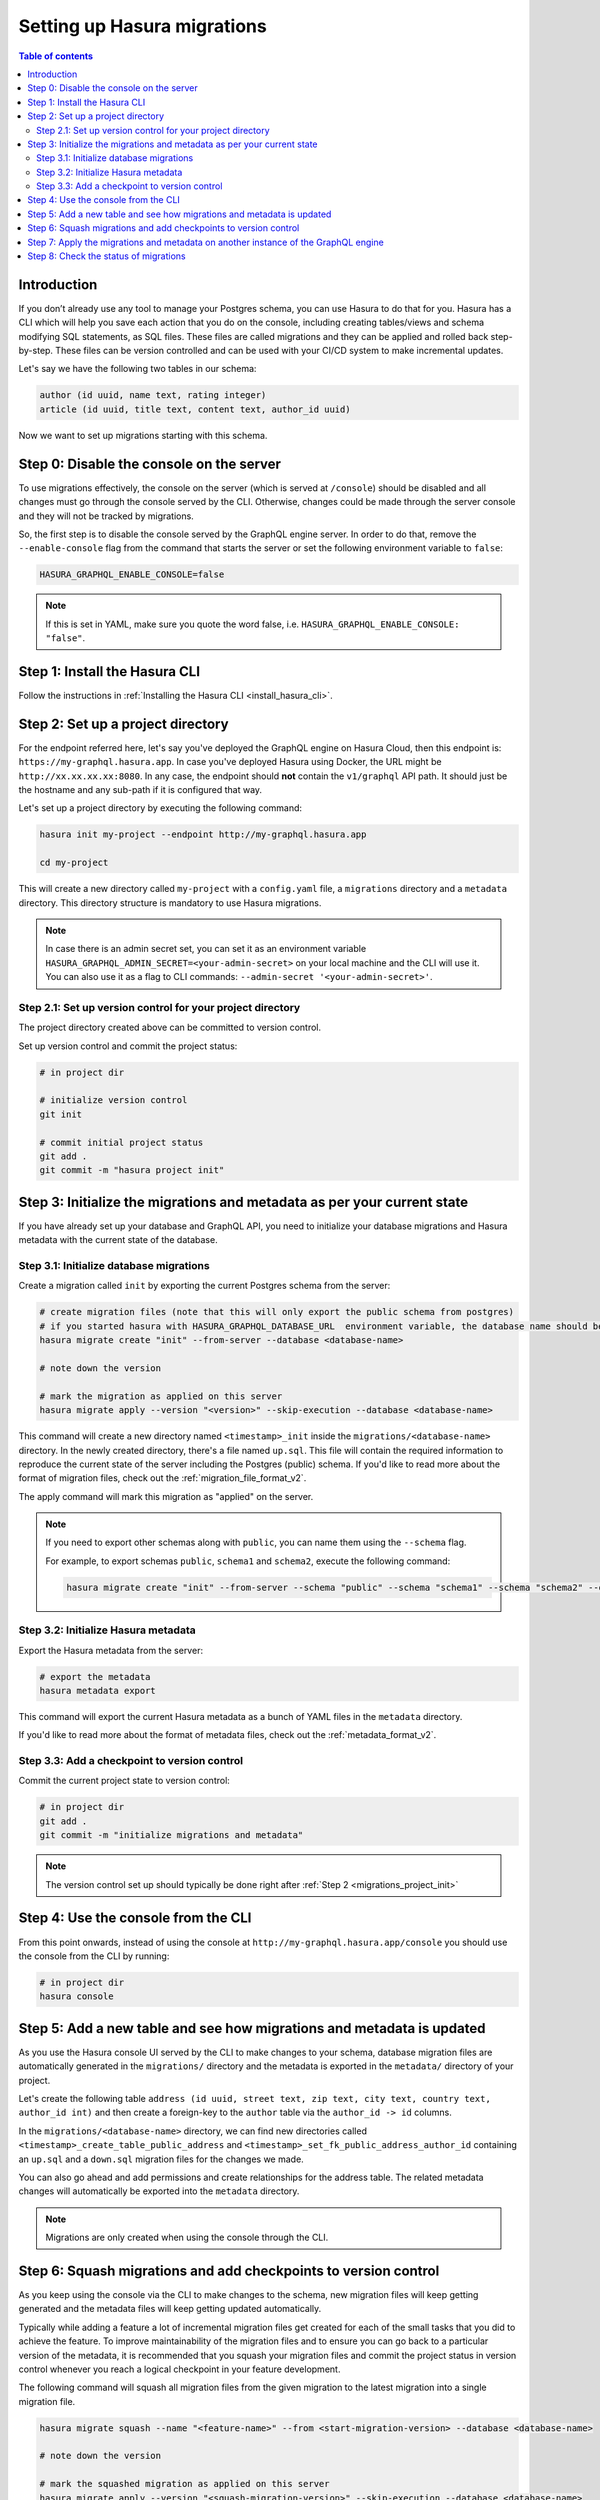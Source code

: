 .. meta::
   :description: Migrations setup for an existing Hasura instance
   :keywords: hasura, docs, migration, setup, existing Hasura

.. _migrations_setup:

Setting up Hasura migrations
============================

.. contents:: Table of contents
  :backlinks: none
  :depth: 2
  :local:

Introduction
------------

If you don’t already use any tool to manage your Postgres schema, you can use Hasura to do that for you. 
Hasura has a CLI which will help you save each action that you do on the console, including creating
tables/views and schema modifying SQL statements, as SQL files.
These files are called migrations and they can be applied and rolled back step-by-step. These files
can be version controlled and can be used with your CI/CD system to make incremental updates.

Let's say we have the following two tables in our schema:

.. code-block:: sql

    author (id uuid, name text, rating integer)
    article (id uuid, title text, content text, author_id uuid)

Now we want to set up migrations starting with this schema.

Step 0: Disable the console on the server
-----------------------------------------

To use migrations effectively, the console on the server (which is served at ``/console``) should be
disabled and all changes must go through the console served by the CLI. Otherwise, changes could be
made through the server console and they will not be tracked by migrations.

So, the first step is to disable the console served by the GraphQL engine server. In order to do
that, remove the ``--enable-console`` flag from the command that starts the server or set the
following environment variable to ``false``:

.. code-block:: bash

    HASURA_GRAPHQL_ENABLE_CONSOLE=false

.. note::

   If this is set in YAML, make sure you quote the word false, i.e.
   ``HASURA_GRAPHQL_ENABLE_CONSOLE: "false"``.

Step 1: Install the Hasura CLI
------------------------------

Follow the instructions in :ref:`Installing the Hasura CLI <install_hasura_cli>`.

.. _migrations_project_init:

Step 2: Set up a project directory
----------------------------------

For the endpoint referred here, let's say you've
deployed the GraphQL engine on Hasura Cloud, then this endpoint is:
``https://my-graphql.hasura.app``. In case you've deployed Hasura using Docker,
the URL might be ``http://xx.xx.xx.xx:8080``. In any case, the endpoint should **not** contain
the ``v1/graphql`` API path. It should just be the hostname and any
sub-path if it is configured that way. 

Let's set up a project directory by executing the following command:

.. code-block:: bash

  hasura init my-project --endpoint http://my-graphql.hasura.app

  cd my-project

This will create a new directory called ``my-project`` with a ``config.yaml``
file, a ``migrations`` directory and a ``metadata`` directory. This directory structure
is mandatory to use Hasura migrations.

.. note::

   In case there is an admin secret set, you can set it as an environment
   variable ``HASURA_GRAPHQL_ADMIN_SECRET=<your-admin-secret>`` on your local
   machine and the CLI will use it. You can also use it as a flag to CLI commands:
   ``--admin-secret '<your-admin-secret>'``.

Step 2.1: Set up version control for your project directory
^^^^^^^^^^^^^^^^^^^^^^^^^^^^^^^^^^^^^^^^^^^^^^^^^^^^^^^^^^^

The project directory created above can be committed to version control.

Set up version control and commit the project status:

.. code-block:: bash

  # in project dir

  # initialize version control
  git init

  # commit initial project status
  git add .
  git commit -m "hasura project init"

.. _migrations_initialize:

Step 3: Initialize the migrations and metadata as per your current state
------------------------------------------------------------------------

If you have already set up your database and GraphQL API, you need to initialize your
database migrations and Hasura metadata with the current state of the database.

Step 3.1: Initialize database migrations
^^^^^^^^^^^^^^^^^^^^^^^^^^^^^^^^^^^^^^^^

Create a migration called ``init`` by exporting the current Postgres schema from the server:

.. code-block:: bash

   # create migration files (note that this will only export the public schema from postgres)
   # if you started hasura with HASURA_GRAPHQL_DATABASE_URL  environment variable, the database name should be default
   hasura migrate create "init" --from-server --database <database-name>

   # note down the version

   # mark the migration as applied on this server
   hasura migrate apply --version "<version>" --skip-execution --database <database-name>

This command will create a new directory named ``<timestamp>_init`` inside the ``migrations/<database-name>`` directory. 
In the newly created directory, there's a file named ``up.sql``.
This file will contain the required information to reproduce the current state of the server
including the Postgres (public) schema. If you'd like to read more about the format of migration files,
check out the :ref:`migration_file_format_v2`.

The apply command will mark this migration as "applied" on the server.

.. note::

  If you need to export other schemas along with ``public``, you can name them using the
  ``--schema`` flag. 
  
  For example, to export schemas ``public``, ``schema1`` and ``schema2``,
  execute the following command:

  .. code-block:: bash

     hasura migrate create "init" --from-server --schema "public" --schema "schema1" --schema "schema2" --database <database-name>

Step 3.2: Initialize Hasura metadata
^^^^^^^^^^^^^^^^^^^^^^^^^^^^^^^^^^^^

Export the Hasura metadata from the server:

.. code-block:: bash

   # export the metadata
   hasura metadata export

This command will export the current Hasura metadata as a bunch of YAML files in the ``metadata`` directory.

If you'd like to read more about the format of metadata files, check out the :ref:`metadata_format_v2`.

Step 3.3: Add a checkpoint to version control
^^^^^^^^^^^^^^^^^^^^^^^^^^^^^^^^^^^^^^^^^^^^^

Commit the current project state to version control:

.. code-block:: bash

  # in project dir
  git add .
  git commit -m "initialize migrations and metadata"
  
.. note::

  The version control set up should typically be done right after :ref:`Step 2 <migrations_project_init>`

Step 4: Use the console from the CLI
------------------------------------

From this point onwards, instead of using the console at
``http://my-graphql.hasura.app/console`` you should use the console from the CLI
by running:

.. code-block:: bash

   # in project dir
   hasura console

Step 5: Add a new table and see how migrations and metadata is updated
----------------------------------------------------------------------

As you use the Hasura console UI served by the CLI to make changes to your schema, database migration
files are automatically generated in the ``migrations/`` directory and the metadata is
exported in the ``metadata/`` directory of your project.

Let's create the following table ``address (id uuid, street text, zip text, city text, country text, author_id int)``
and then create a foreign-key to the ``author`` table via the ``author_id -> id`` columns.

In the ``migrations/<database-name>`` directory, we can find new directories called ``<timestamp>_create_table_public_address``
and ``<timestamp>_set_fk_public_address_author_id`` containing an ``up.sql`` and a ``down.sql`` migration files
for the changes we made.

You can also go ahead and add permissions and create relationships for the address table.
The related metadata changes will automatically be exported into the ``metadata`` directory.

.. note::

   Migrations are only created when using the console through the CLI.

Step 6: Squash migrations and add checkpoints to version control
----------------------------------------------------------------

As you keep using the console via the CLI to make changes to the schema, new
migration files will keep getting generated and the metadata files will keep getting
updated automatically.

Typically while adding a feature a lot of incremental migration files get
created for each of the small tasks that you did to achieve the feature. To
improve maintainability of the migration files and to ensure you can go back to a particular
version of the metadata, it is recommended that you squash your migration files and
commit the project status in version control whenever you reach a logical checkpoint in your feature
development.

The following command will squash all migration files from the given migration to the latest
migration into a single migration file.

.. code-block:: bash

  hasura migrate squash --name "<feature-name>" --from <start-migration-version> --database <database-name>

  # note down the version

  # mark the squashed migration as applied on this server
  hasura migrate apply --version "<squash-migration-version>" --skip-execution --database <database-name>

Commit the project status into version control.

.. code-block:: bash

  # in project dir
  git add .
  git commit -m "<feature-name>"

.. note::

  The version control set up should typically be done right after :ref:`Step 2 <migrations_project_init>`

Step 7: Apply the migrations and metadata on another instance of the GraphQL engine
-----------------------------------------------------------------------------------

Apply all migrations present in the ``migrations/`` directory and the metadata present
in the ``metadata/`` directory on a new instance at ``http://another-graphql-instance.hasura.app``:

.. code-block:: bash

   # in project dir
   hasura metadata apply --endpoint http://another-graphql-instance.hasura.app
   hasura migrate apply --endpoint http://another-graphql-instance.hasura.app --database <database-name>
   hasura metadata reload --endpoint http://another-graphql-instance.hasura.app 

In case you need an automated way of applying the migrations and metadata, take a look at the
:ref:`cli-migrations <auto_apply_migrations>` Docker image, which can start the
GraphQL engine after automatically applying the migrations and metadata which are
mounted onto directories.

If you now open the console of the new instance, you can see that the three tables have
been created and are tracked:

.. thumbnail:: /img/graphql/core/migrations/tracked-tables.png
   :alt: Tracked tables from Hasura migrations
   :width: 30%

Step 8: Check the status of migrations
--------------------------------------

.. code-block:: bash

   # in project dir
   hasura migrate status --database <database-name>

This command will print out each migration version present in the ``migrations``
directory along with its name, source status and database status.

For example,

.. code-block:: bash

   $ hasura migrate status --database <database-name>
   VERSION        NAME                           SOURCE STATUS  DATABASE STATUS
   1590493510167  init                           Present        Present
   1590497881360  create_table_public_address    Present        Present

Such a migration status indicates that there are 2 migration versions in the
local directory and both of them are applied on the database.

If ``SOURCE STATUS`` indicates ``Not Present``, it means that the migration
version is present on the server, but not on the current user's local directory.
This typically happens if multiple people are collaborating on a project and one
of the collaborators forgot to pull the latest changes which included the latest
migration files, or another collaborator forgot to push the latest migration
files that were applied on the database. Syncing of the files would fix the
issue.

If ``DATABASE STATUS`` indicates ``Not Present``, it denotes that there are new
migration versions in the local directory which are not applied on the database
yet. Executing ``hasura migrate apply`` will resolve this.
